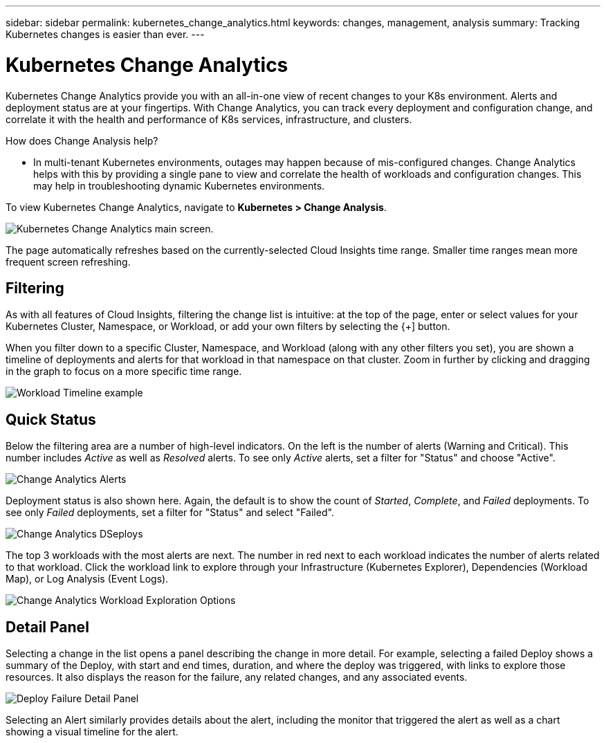 ---
sidebar: sidebar
permalink: kubernetes_change_analytics.html
keywords: changes, management, analysis
summary: Tracking Kubernetes changes is easier than ever.
---

= Kubernetes Change Analytics
:hardbreaks:
:toclevels: 1
:nofooter:
:icons: font
:linkattrs:
:imagesdir: ./media/

[.lead]
Kubernetes Change Analytics provide you with an all-in-one view of recent changes to your K8s environment. Alerts and deployment status are at your fingertips. With Change Analytics, you can track every deployment and configuration change, and correlate it with the health and performance of K8s services, infrastructure, and clusters.

How does Change Analysis help?

* In multi-tenant Kubernetes environments, outages may happen because of mis-configured changes. Change Analytics helps with this by providing a single pane to view and correlate the health of workloads and configuration changes. This may help in troubleshooting dynamic Kubernetes environments.


To view Kubernetes Change Analytics, navigate to *Kubernetes > Change Analysis*.

image:ChangeAnalytitcs_Main_Screen.png[Kubernetes Change Analytics main screen, showing warning and critical alerts, successful and failed deployments, and the top 3 workloads triggering alerts].

The page automatically refreshes based on the currently-selected Cloud Insights time range.  Smaller time ranges mean more frequent screen refreshing.

== Filtering

As with all features of Cloud Insights, filtering the change list is intuitive: at the top of the page, enter or select values for your Kubernetes Cluster, Namespace, or Workload, or add your own filters by selecting the {+] button.

When you filter down to a specific Cluster, Namespace, and Workload (along with any other filters you set), you are shown a timeline of deployments and alerts for that workload in that namespace on that cluster. Zoom in further by clicking and dragging in the graph to focus on a more specific time range.

image:ChangeAnalytitcs_Filtered_Timeline.png[Workload Timeline example]

== Quick Status

Below the filtering area are a number of high-level indicators. On the left is the number of alerts (Warning and Critical). This number includes _Active_ as well as _Resolved_ alerts. To see only _Active_ alerts, set a filter for "Status" and choose "Active".

image:ChangeAnalytitcs_Alerts.png[Change Analytics Alerts]

Deployment status is also shown here. Again, the default is to show the count of _Started_, _Complete_, and _Failed_ deployments. To see only _Failed_ deployments, set a filter for "Status" and select "Failed".

image:ChangeAnalytitcs_Deploys.png[Change Analytics DSeploys]

The top 3 workloads with the most alerts are next. The number in red next to each workload indicates the number of alerts related to that workload. Click the workload link to explore through your Infrastructure (Kubernetes Explorer), Dependencies (Workload Map), or Log Analysis (Event Logs).

image:ChangeAnalytitcs_ExploreWorkloadAlerts.png[Change Analytics Workload Exploration Options]

== Detail Panel

Selecting a change in the list opens a panel describing the change in more detail. For example, selecting a failed Deploy shows a summary of the Deploy, with start and end times, duration, and where the deploy was triggered, with links to explore those resources. It also displays the reason for the failure, any related changes, and any associated events. 

image:ChangeAnalytitcs_DeployDetailPanel.png[Deploy Failure Detail Panel]

Selecting an Alert similarly provides details about the alert, including the monitor that triggered the alert as well as a chart showing a visual timeline for the alert.
